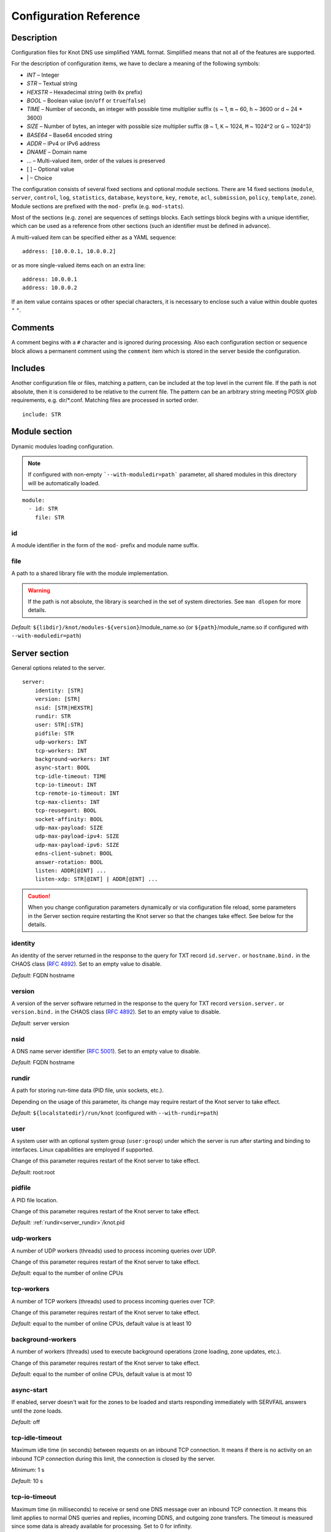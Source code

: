 .. highlight:: none
.. _Configuration Reference:

***********************
Configuration Reference
***********************

.. _Description:

Description
===========

Configuration files for Knot DNS use simplified YAML format. Simplified means
that not all of the features are supported.

For the description of configuration items, we have to declare a meaning of
the following symbols:

- *INT* – Integer
- *STR* – Textual string
- *HEXSTR* – Hexadecimal string (with ``0x`` prefix)
- *BOOL* – Boolean value (``on``/``off`` or ``true``/``false``)
- *TIME* – Number of seconds, an integer with possible time multiplier suffix
  (``s`` ~ 1, ``m`` ~ 60, ``h`` ~ 3600 or ``d`` ~ 24 * 3600)
- *SIZE* – Number of bytes, an integer with possible size multiplier suffix
  (``B`` ~ 1, ``K`` ~ 1024, ``M`` ~ 1024^2 or ``G`` ~ 1024^3)
- *BASE64* – Base64 encoded string
- *ADDR* – IPv4 or IPv6 address
- *DNAME* – Domain name
- ... – Multi-valued item, order of the values is preserved
- [ ] – Optional value
- \| – Choice

The configuration consists of several fixed sections and optional module
sections. There are 14 fixed sections (``module``, ``server``, ``control``,
``log``, ``statistics``, ``database``, ``keystore``, ``key``, ``remote``,
``acl``, ``submission``, ``policy``, ``template``, ``zone``).
Module sections are prefixed with the ``mod-`` prefix (e.g. ``mod-stats``).

Most of the sections (e.g. ``zone``) are sequences of settings blocks. Each
settings block begins with a unique identifier, which can be used as a reference
from other sections (such an identifier must be defined in advance).

A multi-valued item can be specified either as a YAML sequence::

 address: [10.0.0.1, 10.0.0.2]

or as more single-valued items each on an extra line::

 address: 10.0.0.1
 address: 10.0.0.2

If an item value contains spaces or other special characters, it is necessary
to enclose such a value within double quotes ``"`` ``"``.

.. _Comments:

Comments
========

A comment begins with a ``#`` character and is ignored during processing.
Also each configuration section or sequence block allows a permanent
comment using the ``comment`` item which is stored in the server beside the
configuration.

.. _Includes:

Includes
========

Another configuration file or files, matching a pattern, can be included at
the top level in the current file. If the path is not absolute, then it
is considered to be relative to the current file. The pattern can be
an arbitrary string meeting POSIX *glob* requirements, e.g. dir/\*.conf.
Matching files are processed in sorted order.

::

 include: STR

.. _Module section:

Module section
==============

Dynamic modules loading configuration.

.. NOTE::
   If configured with non-empty ```--with-moduledir=path``` parameter, all
   shared modules in this directory will be automatically loaded.

::

 module:
   - id: STR
     file: STR

.. _module_id:

id
--

A module identifier in the form of the ``mod-`` prefix and module name suffix.

.. _module_file:

file
----

A path to a shared library file with the module implementation.

.. WARNING::
   If the path is not absolute, the library is searched in the set of
   system directories. See ``man dlopen`` for more details.

*Default:* ``${libdir}/knot/modules-${version}``/module_name.so
(or ``${path}``/module_name.so if configured with ``--with-moduledir=path``)

.. _Server section:

Server section
==============

General options related to the server.

::

 server:
     identity: [STR]
     version: [STR]
     nsid: [STR|HEXSTR]
     rundir: STR
     user: STR[:STR]
     pidfile: STR
     udp-workers: INT
     tcp-workers: INT
     background-workers: INT
     async-start: BOOL
     tcp-idle-timeout: TIME
     tcp-io-timeout: INT
     tcp-remote-io-timeout: INT
     tcp-max-clients: INT
     tcp-reuseport: BOOL
     socket-affinity: BOOL
     udp-max-payload: SIZE
     udp-max-payload-ipv4: SIZE
     udp-max-payload-ipv6: SIZE
     edns-client-subnet: BOOL
     answer-rotation: BOOL
     listen: ADDR[@INT] ...
     listen-xdp: STR[@INT] | ADDR[@INT] ...

.. CAUTION::
   When you change configuration parameters dynamically or via configuration file
   reload, some parameters in the Server section require restarting the Knot server
   so that the changes take effect. See below for the details.

.. _server_identity:

identity
--------

An identity of the server returned in the response to the query for TXT
record ``id.server.`` or ``hostname.bind.`` in the CHAOS class (:rfc:`4892`).
Set to an empty value to disable.

*Default:* FQDN hostname

.. _server_version:

version
-------

A version of the server software returned in the response to the query
for TXT record ``version.server.`` or ``version.bind.`` in the CHAOS
class (:rfc:`4892`). Set to an empty value to disable.

*Default:* server version

.. _server_nsid:

nsid
----

A DNS name server identifier (:rfc:`5001`). Set to an empty value to disable.

*Default:* FQDN hostname

.. _server_rundir:

rundir
------

A path for storing run-time data (PID file, unix sockets, etc.).

Depending on the usage of this parameter, its change may require restart of the Knot
server to take effect.

*Default:* ``${localstatedir}/run/knot`` (configured with ``--with-rundir=path``)

.. _server_user:

user
----

A system user with an optional system group (``user:group``) under which the
server is run after starting and binding to interfaces. Linux capabilities
are employed if supported.

Change of this parameter requires restart of the Knot server to take effect.

*Default:* root:root

.. _server_pidfile:

pidfile
-------

A PID file location.

Change of this parameter requires restart of the Knot server to take effect.

*Default:* :ref:`rundir<server_rundir>`/knot.pid

.. _server_udp-workers:

udp-workers
-----------

A number of UDP workers (threads) used to process incoming queries
over UDP.

Change of this parameter requires restart of the Knot server to take effect.

*Default:* equal to the number of online CPUs

.. _server_tcp-workers:

tcp-workers
-----------

A number of TCP workers (threads) used to process incoming queries
over TCP.

Change of this parameter requires restart of the Knot server to take effect.

*Default:* equal to the number of online CPUs, default value is at least 10

.. _server_background-workers:

background-workers
------------------

A number of workers (threads) used to execute background operations (zone
loading, zone updates, etc.).

Change of this parameter requires restart of the Knot server to take effect.

*Default:* equal to the number of online CPUs, default value is at most 10

.. _server_async-start:

async-start
-----------

If enabled, server doesn't wait for the zones to be loaded and starts
responding immediately with SERVFAIL answers until the zone loads.

*Default:* off

.. _server_tcp-idle-timeout:

tcp-idle-timeout
----------------

Maximum idle time (in seconds) between requests on an inbound TCP connection.
It means if there is no activity on an inbound TCP connection during this limit,
the connection is closed by the server.

*Minimum:* 1 s

*Default:* 10 s

.. _server_tcp-io-timeout:

tcp-io-timeout
--------------

Maximum time (in milliseconds) to receive or send one DNS message over an inbound
TCP connection. It means this limit applies to normal DNS queries and replies,
incoming DDNS, and outgoing zone transfers. The timeout is measured since some
data is already available for processing.
Set to 0 for infinity.

*Default:* 500 ms

.. CAUTION::
   In order to reduce the risk of Slow Loris attacks, it's recommended setting
   this limit as low as possible on public servers.

.. _server_tcp-remote-io-timeout:

tcp-remote-io-timeout
---------------------

Maximum time (in milliseconds) to receive or send one DNS message over an outbound
TCP connection which has already been established to a configured remote server.
It means this limit applies to incoming zone transfers, sending NOTIFY,
DDNS forwarding, and DS check or push. This timeout includes the time needed
for a network round-trip and for a query processing by the remote.
Set to 0 for infinity.

*Default:* 5000 ms

.. _server_tcp-reuseport:

tcp-reuseport
-------------

If enabled, each TCP worker listens on its own socket and the OS kernel
socket load balancing is emloyed using SO_REUSEPORT (or SO_REUSEPORT_LB
on FreeBSD). Due to the lack of one shared socket, the server can offer
higher response rate processing over TCP. However, in the case of
time-consuming requests (e.g. zone transfers of a TLD zone), enabled reuseport
may result in delayed or not being responded client requests. So it is
advisable to use this option on slave servers.

Change of this parameter requires restart of the Knot server to take effect.

*Default:* off

.. _server_socket-affinity:

socket-affinity
---------------

If enabled and if SO_REUSEPORT is available on Linux, bind configured network
sockets with UDP and TCP workers in order to increase the networking performance.
This mode isn't recommended for setups where the number of network card queues
is lower than the number of UDP or TCP workers.

Change of this parameter requires restart of the Knot server to take effect.

*Default:* off

.. _server_tcp-max-clients:

tcp-max-clients
---------------

A maximum number of TCP clients connected in parallel, set this below the file
descriptor limit to avoid resource exhaustion.

.. NOTE::
   It is advisable to adjust the maximum number of open files per process in your
   operating system configuration.

*Default:* one half of the file descriptor limit for the server process

.. _server_udp-max-payload:

udp-max-payload
---------------

Maximum EDNS0 UDP payload size default for both IPv4 and IPv6.

*Default:* 1232

.. _server_udp-max-payload-ipv4:

udp-max-payload-ipv4
--------------------

Maximum EDNS0 UDP payload size for IPv4.

*Default:* 1232

.. _server_udp-max-payload-ipv6:

udp-max-payload-ipv6
--------------------

Maximum EDNS0 UDP payload size for IPv6.

*Default:* 1232

.. _server_edns-client-subnet:

edns-client-subnet
------------------

Enable or disable EDNS Client Subnet support. If enabled, responses to queries
containing the EDNS Client Subnet option
always contain a valid EDNS Client Subnet option according to :rfc:`7871`.

*Default:* off

.. _server_answer-rotation:

answer-rotation
---------------

Enable or disable sorted-rrset rotation in the answer section of normal replies.
The rotation shift is simply determined by a query ID.

*Default:* off

.. _server_listen:

listen
------

One or more IP addresses where the server listens for incoming queries.
Optional port specification (default is 53) can be appended to each address
using ``@`` separator. Use ``0.0.0.0`` for all configured IPv4 addresses or
``::`` for all configured IPv6 addresses. Non-local address binding is
automatically enabled if supported by the operating system.

Change of this parameter requires restart of the Knot server to take effect.

*Default:* not set

.. _server_listen-xdp:

listen-xdp
----------

One or more network device names (e.g. ``ens786f0``) on which the :ref:`Mode XDP`
is enabled. Alternatively, an IP address can be used instead of a device name,
but the server will still listen on all addresses belonging to the same interface!
Optional port specification (default is 53) can be appended to each device name
or address using ``@`` separator.

Change of this parameter requires restart of the Knot server to take effect.

*Default:* not set

.. CAUTION::
   Since XDP workers only process regular DNS traffic over UDP, it is strongly
   recommended to also :ref:`listen <server_listen>` on the addresses which are
   intended to offer the DNS service, at least to fulfil the DNS requirement for
   working TCP.

.. _Control section:

Control section
===============

Configuration of the server control interface.

::

 control:
     listen: STR
     timeout: TIME

.. _control_listen:

listen
------

A UNIX socket path where the server listens for control commands.

*Default:* :ref:`rundir<server_rundir>`/knot.sock

.. _control_timeout:

timeout
-------

Maximum time (in seconds) the control socket operations can take.
Set to 0 for infinity.

*Default:* 5

.. _Logging section:

Logging section
===============

Server can be configured to log to the standard output, standard error
output, syslog (or systemd journal if systemd is enabled) or into an arbitrary
file.

There are 6 logging severity levels:

- ``critical`` – Non-recoverable error resulting in server shutdown.
- ``error`` – Recoverable error, action should be taken.
- ``warning`` – Warning that might require user action.
- ``notice`` – Server notice or hint.
- ``info`` – Informational message.
- ``debug`` – Debug or detailed message.

In the case of a missing log section, ``warning`` or more serious messages
will be logged to both standard error output and syslog. The ``info`` and
``notice`` messages will be logged to standard output.

::

 log:
   - target: stdout | stderr | syslog | STR
     server: critical | error | warning | notice | info | debug
     control: critical | error | warning | notice | info | debug
     zone: critical | error | warning | notice | info | debug
     any: critical | error | warning | notice | info | debug

.. _log_target:

target
------

A logging output.

Possible values:

- ``stdout`` – Standard output.
- ``stderr`` – Standard error output.
- ``syslog`` – Syslog or systemd journal.
- *file\_name* – A specific file.

With ``syslog`` target, syslog service is used. However, if Knot DNS has been compiled
with systemd support and operating system has been booted with systemd, systemd journal
is used for logging instead of syslog.

.. _log_server:

server
------

Minimum severity level for messages related to general operation of the server to be
logged.

*Default:* not set

.. _log_control:

control
-------

Minimum severity level for messages related to server control to be logged.

*Default:* not set

.. _log_zone:

zone
----

Minimum severity level for messages related to zones to be logged.

*Default:* not set

.. _log_any:

any
---

Minimum severity level for all message types to be logged.

*Default:* not set

.. _statistics_section:

Statistics section
==================

Periodic server statistics dumping.

::

  statistics:
      timer: TIME
      file: STR
      append: BOOL

.. _statistics_timer:

timer
-----

A period after which all available statistics metrics will by written to the
:ref:`file<statistics_file>`.

*Default:* not set

.. _statistics_file:

file
----

A file path of statistics output in the YAML format.

*Default:* :ref:`rundir<server_rundir>`/stats.yaml

.. _statistics_append:

append
------

If enabled, the output will be appended to the :ref:`file<statistics_file>`
instead of file replacement.

*Default:* off

.. _Database section:

Database section
================

Configuration of databases for zone contents, DNSSEC metadata, or event timers.

::

 database:
     storage: STR
     journal-db: STR
     journal-db-mode: robust | asynchronous
     journal-db-max-size: SIZE
     kasp-db: STR
     kasp-db-max-size: SIZE
     timer-db: STR
     timer-db-max-size: SIZE
     catalog-db: str
     catalog-db-max-size: SIZE

.. _database_storage:

storage
-------

A data directory for storing journal, KASP, and timer databases.

*Default:* ``${localstatedir}/lib/knot`` (configured with ``--with-storage=path``)

.. _database_journal-db:

journal-db
----------

An explicit specification of the persistent journal database directory.
Non-absolute path (i.e. not starting with ``/``) is relative to
:ref:`storage<database_storage>`.

*Default:* :ref:`storage<database_storage>`/journal

.. _database_journal-db-mode:

journal-db-mode
---------------

Specifies journal LMDB backend configuration, which influences performance
and durability.

Possible values:

- ``robust`` – The journal database disk sychronization ensures database
  durability but is generally slower.
- ``asynchronous`` – The journal database disk synchronization is optimized for
  better performance at the expense of lower database durability in the case of
  a crash. This mode is recommended on slave nodes with many zones.

*Default:* robust

.. _database_journal-db-max-size:

journal-db-max-size
-------------------

The hard limit for the journal database maximum size. There is no cleanup logic
in journal to recover from reaching this limit. Journal simply starts refusing
changes across all zones. Decreasing this value has no effect if it is lower
than the actual database file size.

It is recommended to limit :ref:`journal-max-usage<zone_journal-max-usage>`
per-zone instead of :ref:`journal-db-max-size<database_journal-db-max-size>`
in most cases. Please keep this value larger than the sum of all zones'
journal usage limits. See more details regarding
:ref:`journal behaviour<Journal behaviour>`.

.. NOTE::
   This value also influences server's usage of virtual memory.

*Default:* 20 GiB (512 MiB for 32-bit)

.. _database_kasp-db:

kasp-db
-------

An explicit specification of the KASP database directory.
Non-absolute path (i.e. not starting with ``/``) is relative to
:ref:`storage<database_storage>`.

*Default:* :ref:`storage<database_storage>`/keys

.. _database_kasp-db-max-size:

kasp-db-max-size
----------------

The hard limit for the KASP database maximum size.

.. NOTE::
   This value also influences server's usage of virtual memory.

*Default:* 500 MiB

.. _database_timer-db:

timer-db
--------

An explicit specification of the persistent timer database directory.
Non-absolute path (i.e. not starting with ``/``) is relative to
:ref:`storage<database_storage>`.

*Default:* :ref:`storage<database_storage>`/timers

.. _database_timer-db-max-size:

timer-db-max-size
-----------------

The hard limit for the timer database maximum size.

.. NOTE::
   This value also influences server's usage of virtual memory.

*Default:* 100 MiB

.. _database_catalog-db:

catalog-db
----------

An explicit specification of the zone catalog database directory.
Only useful if :ref:`catalog-zones` are enabled.
Non-absolute path (i.e. not starting with ``/``) is relative to
:ref:`storage<database_storage>`.

*Default:* :ref:`storage<database_storage>`/catalog

.. _database_catalog-db-max-size:

catalog-db-max-size
-------------------

The hard limit for the catalog database maximum size.

.. NOTE::
   This value also influences server's usage of virtual memory.

*Default:* 20 GiB (512 MiB for 32-bit)

.. _Keystore section:

Keystore section
================

DNSSEC keystore configuration.

::

 keystore:
   - id: STR
     backend: pem | pkcs11
     config: STR

.. _keystore_id:

id
--

A keystore identifier.


.. _keystore_backend:

backend
-------

A key storage backend type.

Possible values:

- ``pem`` – PEM files.
- ``pkcs11`` – PKCS #11 storage.

*Default:* pem

.. _keystore_config:

config
------

A backend specific configuration. A directory with PEM files (the path can
be specified as a relative path to :ref:`kasp-db<database_kasp-db>`) or
a configuration string for PKCS #11 storage (`<pkcs11-url> <module-path>`).

.. NOTE::
   Example configuration string for PKCS #11::

     "pkcs11:token=knot;pin-value=1234 /usr/lib64/pkcs11/libsofthsm2.so"

*Default:* :ref:`kasp-db<database_kasp-db>`/keys

.. _Key section:

Key section
===========

Shared TSIG keys used to authenticate communication with the server.

::

 key:
   - id: DNAME
     algorithm: hmac-md5 | hmac-sha1 | hmac-sha224 | hmac-sha256 | hmac-sha384 | hmac-sha512
     secret: BASE64

.. _key_id:

id
--

A key name identifier.

.. NOTE::
   This value MUST be exactly the same as the name of the TSIG key on the
   opposite master/slave server(s).

.. _key_algorithm:

algorithm
---------

A TSIG key algorithm. See
`TSIG Algorithm Numbers <https://www.iana.org/assignments/tsig-algorithm-names/tsig-algorithm-names.xhtml>`_.

Possible values:

- ``hmac-md5``
- ``hmac-sha1``
- ``hmac-sha224``
- ``hmac-sha256``
- ``hmac-sha384``
- ``hmac-sha512``

*Default:* not set

.. _key_secret:

secret
------

Shared key secret.

*Default:* not set

.. _Remote section:

Remote section
==============

Definitions of remote servers for outgoing connections (source of a zone
transfer, target for a notification, etc.).

::

 remote:
   - id: STR
     address: ADDR[@INT] ...
     via: ADDR[@INT] ...
     key: key_id
     block-notify-after-transfer: BOOL

.. _remote_id:

id
--

A remote identifier.

.. _remote_address:

address
-------

An ordered list of destination IP addresses which are used for communication
with the remote server. The addresses are tried in sequence until the
remote is reached. Optional destination port (default is 53)
can be appended to the address using ``@`` separator.

*Default:* not set

.. NOTE::
   If the remote is contacted and it refuses to perform requested action,
   no more addresses will be tried for this remote.

.. _remote_via:

via
---

An ordered list of source IP addresses. The first address with the same family
as the destination address is used. Optional source port (default is random)
can be appended to the address using ``@`` separator.

*Default:* not set

.. _remote_key:

key
---

A :ref:`reference<key_id>` to the TSIG key which is used to authenticate
the communication with the remote server.

*Default:* not set

.. _remote_block-notify-after-transfer:

block-notify-after-transfer
---------------------------

When incoming AXFR/IXFR from this remote (as a master), suppress sending
NOTIFY messages to all configured slaves.

*Default:* off

.. _ACL section:

ACL section
===========

Access control list rule definitions. The ACLs are used to match incoming
connections to allow or deny requested operation (zone transfer request, DDNS
update, etc.).

::

 acl:
   - id: STR
     address: ADDR[/INT] | ADDR-ADDR ...
     key: key_id ...
     remote: remote_id ...
     action: notify | transfer | update ...
     deny: BOOL
     update-type: STR ...
     update-owner: key | zone | name
     update-owner-match: sub-or-equal | equal | sub
     update-owner-name: STR ...

.. _acl_id:

id
--

An ACL rule identifier.

.. _acl_address:

address
-------

An ordered list of IP addresses, network subnets, or network ranges. The query's
source address must match one of them. Empty value means that address match is not
required.

*Default:* not set

.. _acl_key:

key
---

An ordered list of :ref:`reference<key_id>`\ s to TSIG keys. The query must
match one of them. Empty value means that transaction authentication is not used.

*Default:* not set

.. _acl_remote:

remote
------

An ordered list of :ref:`references<remote_id>` to remotes. The query must
match one of the remotes. Specifically, one of the remote's addresses and remote's
TSIG key if configured must match.

.. NOTE::
   This option cannot be specified along with the :ref:`acl_address` or
   :ref:`acl_key` option at one ACL item.

*Default:* not set

.. _acl_action:

action
------

An ordered list of allowed (or denied) actions.

Possible values:

- ``notify`` – Allow incoming notify.
- ``transfer`` – Allow zone transfer.
- ``update`` – Allow zone updates.

*Default:* not set

.. _acl_deny:

deny
----

If enabled, instead of allowing, deny the specified :ref:`action<acl_action>`,
:ref:`address<acl_address>`, :ref:`key<acl_key>`, or combination if these
items. If no action is specified, deny all actions.

*Default:* off

.. _acl_update_type:

update-type
-----------

A list of allowed types of Resource Records in a zone update. Every record in an update
must match one of the specified types.

*Default:* not set

.. _acl_update_owner:

update-owner
------------

This option restricts possible owners of Resource Records in a zone update by comparing
them to either the :ref:`TSIG key<acl_key>` identity, the current zone name, or to a list of
domain names given by the :ref:`update-owner-name<acl_update_owner_name>` option.
The comparison method is given by the :ref:`update-owner-match<acl_update_owner_match>` option.

Possible values:

- ``key`` — The owner of each updated RR must match the identity of the TSIG key if used.
- ``name`` — The owner of each updated RR must match at least one name in the
  :ref:`update-owner-name<acl_update_owner_name>` list.
- ``zone`` — The owner of each updated RR must match the current zone name.

*Default:* not set

.. _acl_update_owner_match:

update-owner-match
------------------

This option defines how the owners of Resource Records in an update are matched to the domain name(s)
set by the :ref:`update-owner<acl_update_owner>` option.

Possible values:

- ``sub-or-equal`` — The owner of each Resource Record in an update must either be equal to
  or be a subdomain of at least one domain set by :ref:`update-owner<acl_update_owner>`.
- ``equal`` — The owner of each updated RR must be equal to at least one domain set by
  :ref:`update-owner<acl_update_owner>`.
- ``sub`` — The owner of each updated RR must be a subdomain of, but MUST NOT be equal to at least
  one domain set by :ref:`update-owner<acl_update_owner>`.

*Default:* sub-or-equal

.. _acl_update_owner_name:

update-owner-name
-----------------

A list of allowed owners of RRs in a zone update used with :ref:`update-owner<acl_update_owner>`
set to ``name``. Every listed owner name which is not FQDN (i.e. it doesn't end
in a dot) is considered as if it was appended with the target zone name.
Such a relative owner name specification allows better ACL rule reusability across
multiple zones.

*Default:* not set

.. _Submission section:

Submission section
==================

Parameters of KSK submission checks.

::

 submission:
   - id: STR
     parent: remote_id ...
     check-interval: TIME
     timeout: TIME

.. _submission_id:

id
--

A submission identifier.

.. _submission_parent:

parent
------

A list of :ref:`references<remote_id>` to parent's DNS servers to be checked for
presence of corresponding DS records in the case of KSK submission. All of them must
have a corresponding DS for the rollover to continue. If none is specified, the
rollover must be pushed forward manually.

*Default:* not set

.. TIP::
   A DNSSEC-validating resolver can be set as a parent.

.. _submission_check-interval:

check-interval
--------------

Interval for periodic checks of DS presence on parent's DNS servers, in the
case of the KSK submission.

*Default:* 1 hour

.. _submission_timeout:

timeout
-------

After this time period (in seconds) the KSK submission is automatically considered
successful, even if all the checks were negative or no parents are configured.
Set to 0 for infinity.

*Default:* 0

.. _Policy section:

Policy section
==============

DNSSEC policy configuration.

::

 policy:
   - id: STR
     keystore: STR
     manual: BOOL
     single-type-signing: BOOL
     algorithm: rsasha1 | rsasha1-nsec3-sha1 | rsasha256 | rsasha512 | ecdsap256sha256 | ecdsap384sha384 | ed25519 | ed448
     ksk-size: SIZE
     zsk-size: SIZE
     ksk-shared: BOOL
     dnskey-ttl: TIME
     zone-max-ttl: TIME
     ksk-lifetime: TIME
     zsk-lifetime: TIME
     propagation-delay: TIME
     rrsig-lifetime: TIME
     rrsig-refresh: TIME
     rrsig-pre-refresh: TIME
     reproducible-signing: BOOL
     nsec3: BOOL
     nsec3-iterations: INT
     nsec3-opt-out: BOOL
     nsec3-salt-length: INT
     nsec3-salt-lifetime: TIME
     signing-threads: INT
     ksk-submission: submission_id
     ds-push: remote_id
     cds-cdnskey-publish: none | delete-dnssec | rollover | always | double-ds
     offline-ksk: BOOL

.. _policy_id:

id
--

A policy identifier.

.. _policy_keystore:

keystore
--------

A :ref:`reference<keystore_id>` to a keystore holding private key material
for zones.

*Default:* an imaginary keystore with all default values

.. NOTE::
   A configured keystore called "default" won't be used unless explicitly referenced.

.. _policy_manual:

manual
------

If enabled, automatic key management is not used.

*Default:* off

.. _policy_single-type-signing:

single-type-signing
-------------------

If enabled, Single-Type Signing Scheme is used in the automatic key management
mode.

*Default:* off (:ref:`module onlinesign<mod-onlinesign>` has default on)

.. _policy_algorithm:

algorithm
---------

An algorithm of signing keys and issued signatures. See
`DNSSEC Algorithm Numbers <https://www.iana.org/assignments/dns-sec-alg-numbers/dns-sec-alg-numbers.xhtml#dns-sec-alg-numbers-1>`_.

Possible values:

- ``rsasha1``
- ``rsasha1-nsec3-sha1``
- ``rsasha256``
- ``rsasha512``
- ``ecdsap256sha256``
- ``ecdsap384sha384``
- ``ed25519``
- ``ed448``

.. NOTE::
   Ed25519 algorithm is only available if compiled with GnuTLS 3.6.0+.

   Ed448 algorithm is only available if compiled with GnuTLS 3.6.12+ and Nettle 3.6+.

*Default:* ecdsap256sha256

.. _policy_ksk-size:

ksk-size
--------

A length of newly generated :abbr:`KSK (Key Signing Key)` or
:abbr:`CSK (Combined Signing Key)` keys.

*Default:* 2048 (rsa*), 256 (ecdsap256), 384 (ecdsap384), 256 (ed25519), 456 (ed448)

.. _policy_zsk-size:

zsk-size
--------

A length of newly generated :abbr:`ZSK (Zone Signing Key)` keys.

*Default:* see default for :ref:`ksk-size<policy_ksk-size>`

.. _policy_ksk-shared:

ksk-shared
----------

If enabled, all zones with this policy assigned will share one KSK.

*Default:* off

.. _policy_dnskey-ttl:

dnskey-ttl
----------

A TTL value for DNSKEY records added into zone apex.

.. NOTE::
   Has infuence over ZSK key lifetime.

.. WARNING::
   Ensure all DNSKEYs with updated TTL are propagated before any subsequent
   DNSKEY rollover starts.

*Default:* zone SOA TTL

.. _policy_zone-max-ttl:

zone-max-ttl
------------

Declare (override) maximal TTL value among all the records in zone.

.. NOTE::
   It's generally recommended to override the maximal TTL computation by setting this
   explicitly whenever possible. It's required for :ref:`DNSSEC Offline KSK` and
   really reasonable when records are generated dynamically
   (e.g. by a :ref:`module<mod-synthrecord>`).

*Default:* computed after zone is loaded

.. _policy_ksk-lifetime:

ksk-lifetime
------------

A period between KSK activation and the next rollover initiation.

.. NOTE::
   KSK key lifetime is also infuenced by propagation-delay, dnskey-ttl,
   and KSK submission delay.

   Zero (aka infinity) value causes no KSK rollover as a result.

   This applies for CSK lifetime if single-type-signing is enabled.

*Default:* 0

.. _policy_zsk-lifetime:

zsk-lifetime
------------

A period between ZSK activation and the next rollover initiation.

.. NOTE::
   More exactly, this period is measured since a ZSK is activated,
   and after this, a new ZSK is generated to replace it within
   following roll-over.

   ZSK key lifetime is also infuenced by propagation-delay and dnskey-ttl

   Zero (aka infinity) value causes no ZSK rollover as a result.

*Default:* 30 days

.. _policy_propagation-delay:

propagation-delay
-----------------

An extra delay added for each key rollover step. This value should be high
enough to cover propagation of data from the master server to all slaves.

.. NOTE::
   Has infuence over ZSK key lifetime.

*Default:* 1 hour

.. _policy_rrsig-lifetime:

rrsig-lifetime
--------------

A validity period of newly issued signatures.

.. NOTE::
   The RRSIG's signature inception time is set to 90 minutes in the past. This
   time period is not counted to the signature lifetime.

*Default:* 14 days

.. _policy_rrsig-refresh:

rrsig-refresh
-------------

A period how long at least before a signature expiration the signature will be refreshed,
in order to prevent expired RRSIGs on slaves or resolvers' caches.

*Default:* 7 days

.. _policy_rrsig-pre-refresh:

rrsig-pre-refresh
-----------------

A period how long at most before a signature refresh time the signature might be refreshed,
in order to refresh RRSIGs in bigger batches on a frequently updated zone
(avoid re-sign event too often).

*Default:* 1 hour

.. _policy_reproducible-signing:

reproducible-signing
--------------------

For ECDSA algorithms, generate RRSIG signatures deterministically (:rfc:`6979`).
Besides better theoretical cryptographic security, this mode allows significant
speed-up of loading signed (by the same method) zones. However, the zone signing
is a bit slower.

*Default:* off

.. _policy_nsec3:

nsec3
-----

Specifies if NSEC3 will be used instead of NSEC.

*Default:* off

.. _policy_nsec3-iterations:

nsec3-iterations
----------------

A number of additional times the hashing is performed.

*Default:* 5

.. _policy_nsec3-opt-out:

nsec3-opt-out
-------------

If set, NSEC3 records won't be created for insecure delegations.
This speeds up the zone signing and reduces overall zone size.

.. WARNING::
  NSEC3 with the Opt-Out bit set no longer works as a proof of non-existence
  in this zone.

*Default:* off

.. _policy_nsec3-salt-length:

nsec3-salt-length
-----------------

A length of a salt field in octets, which is appended to the original owner
name before hashing.

*Default:* 8

.. _policy_nsec3-salt-lifetime:

nsec3-salt-lifetime
-------------------

A validity period of newly issued salt field.

Zero value means infinity.

*Default:* 30 days

.. _policy_signing-threads:

signing-threads
---------------

When signing zone or update, use this number of threads for parallel signing.

Those are extra threads independent of :ref:`Background workers<server_background-workers>`.

.. NOTE::
   Some steps of the DNSSEC signing operation are not parallelized.

*Default:* 1 (no extra threads)

.. _policy_ksk-submission-check:

ksk-submission
--------------

A reference to :ref:`submission<submission_id>` section holding parameters of
KSK submission checks.

*Default:* not set

.. _policy_ds-push:

ds-push
-------

An optional :ref:`reference<remote_id>` to authoritative DNS server of the
parent's zone. The remote server must be configured to accept DS record
updates via DDNS. Whenever a CDS record in the local zone is changed, the
corresponding DS record is sent as a dynamic update (DDNS) to the parent
DNS server. All previous DS records are deleted within the DDNS message.
It's possible to manage both child and parent zones by the same Knot DNS server.

.. NOTE::
   This feature requires :ref:`cds-cdnskey-publish<policy_cds-cdnskey-publish>`
   not to be set to ``none``.

.. NOTE::
   Module :ref:`Onlinesign<mod-onlinesign>` doesn't support DS push.

*Default:* not set

.. _policy_cds-cdnskey-publish:

cds-cdnskey-publish
-------------------

Controls if and how shall the CDS and CDNSKEY be published in the zone.

Possible values:

- ``none`` – Never publish any CDS or CDNSKEY records in the zone.
- ``delete-dnssec`` – Publish special CDS and CDNSKEY records indicating turning off DNSSEC.
- ``rollover`` – Publish CDS and CDNSKEY records only in the submission phase of KSK rollover.
- ``always`` – Always publish one CDS and one CDNSKEY records for the current KSK.
- ``double-ds`` – Always publish up to two CDS and two CDNSKEY records for ready and/or active KSKs.

.. NOTE::
   If the zone keys are managed manually, the CDS and CDNSKEY rrsets may contain
   more records depending on the keys available.

*Default:* rollover

.. _policy_offline-ksk:

offline-ksk
-----------

Specifies if :ref:`Offline KSK <DNSSEC Offline KSK>` feature is enabled.

*Default:* off

.. _Template section:

Template section
================

A template is shareable zone settings, which can simplify configuration by
reducing duplicates. A special default template (with the *default* identifier)
can be used for global zone configuration or as an implicit configuration
if a zone doesn't have another template specified.

::

 template:
   - id: STR
     global-module: STR/STR ...
     # All zone options (excluding 'template' item)

.. _template_id:

id
--

A template identifier.

.. _template_global-module:

global-module
-------------

An ordered list of references to query modules in the form of *module_name* or
*module_name/module_id*. These modules apply to all queries.

.. NOTE::
   This option is only available in the *default* template.

*Default:* not set

.. _Zone section:

Zone section
============

Definition of zones served by the server.

::

 zone:
   - domain: DNAME
     template: template_id
     storage: STR
     file: STR
     master: remote_id ...
     ddns-master: remote_id
     notify: remote_id ...
     acl: acl_id ...
     semantic-checks: BOOL
     zonefile-sync: TIME
     zonefile-load: none | difference | difference-no-serial | whole
     journal-content: none | changes | all
     journal-max-usage: SIZE
     journal-max-depth: INT
     zone-max-size : SIZE
     adjust-threads: INT
     dnssec-signing: BOOL
     dnssec-validation: BOOL
     dnssec-policy: STR
     serial-policy: increment | unixtime | dateserial
     refresh-min-interval: TIME
     refresh-max-interval: TIME
     catalog-role: none | interpret
     catalog-template: template_id
     catalog-zone: DNAME
     module: STR/STR ...

.. _zone_domain:

domain
------

A zone name identifier.

.. _zone_template:

template
--------

A :ref:`reference<template_id>` to a configuration template.

*Default:* not set or *default* (if the template exists)

.. _zone_storage:

storage
-------

A data directory for storing zone files.

*Default:* ``${localstatedir}/lib/knot`` (configured with ``--with-storage=path``)

.. _zone_file:

file
----

A path to the zone file. Non-absolute path (i.e. not starting with ``/``) is
relative to :ref:`storage<zone_storage>`.
It is also possible to use the following formatters:

- ``%c[``\ *N*\ ``]`` or ``%c[``\ *N*\ ``-``\ *M*\ ``]`` – Means the *N*\ th
  character or a sequence of characters beginning from the *N*\ th and ending
  with the *M*\ th character of the textual zone name (see ``%s``). The
  indexes are counted from 0 from the left. All dots (including the terminal
  one) are considered. If the character is not available, the formatter has no effect.
- ``%l[``\ *N*\ ``]`` – Means the *N*\ th label of the textual zone name
  (see ``%s``). The index is counted from 0 from the right (0 ~ TLD).
  If the label is not available, the formatter has no effect.
- ``%s`` – Means the current zone name in the textual representation.
  The zone name doesn't include the terminating dot (the result for the root
  zone is the empty string!).
- ``%%`` – Means the ``%`` character.

.. WARNING::
  Beware of special characters which are escaped or encoded in the \\DDD form
  where DDD is corresponding decimal ASCII code.

*Default:* :ref:`storage<zone_storage>`/``%s``\ .zone

.. _zone_master:

master
------

An ordered list of :ref:`references<remote_id>` to zone master servers.

*Default:* not set

.. _zone_ddns-master:

ddns-master
-----------

A :ref:`reference<remote_id>` to zone primary master server.
If not specified, the first :ref:`master<zone_master>` server is used.

*Default:* not set

.. _zone_notify:

notify
------

An ordered list of :ref:`references<remote_id>` to remotes to which notify
message is sent if the zone changes.

*Default:* not set

.. _zone_acl:

acl
---

An ordered list of :ref:`references<acl_id>` to ACL rules which can allow
or disallow zone transfers, updates or incoming notifies.

*Default:* not set

.. _zone_semantic-checks:

semantic-checks
---------------

If enabled, extra zone semantic checks are turned on.

Several checks are enabled by default and cannot be turned off. An error in
mandatory checks causes zone not to be loaded. An error in extra checks is
logged only.

Mandatory checks:

- SOA record missing in the zone (:rfc:`1034`)
- An extra record together with CNAME record except for RRSIG and DS (:rfc:`1034`)
- Multiple CNAME record with the same owner
- DNAME record having a record under it (:rfc:`2672`)

Extra checks:

- Missing NS record at the zone apex
- Missing glue A or AAAA record
- Invalid DNSKEY, DS, or NSEC3PARAM record
- CDS or CDNSKEY inconsistency
- Missing, invalid, or unverifiable RRSIG record
- Invalid NSEC(3) record
- Broken or non-cyclic NSEC(3) chain

*Default:* off

.. _zone_zonefile-sync:

zonefile-sync
-------------

The time after which the current zone in memory will be synced with a zone file
on the disk (see :ref:`file<zone_file>`). The server will serve the latest
zone even after a restart using zone journal, but the zone file on the disk will
only be synced after ``zonefile-sync`` time has expired (or after manual zone
flush). This is applicable when the zone is updated via IXFR, DDNS or automatic
DNSSEC signing. In order to completely disable automatic zone file synchronization,
set the value to -1. In that case, it is still possible to force a manual zone flush
using the ``-f`` option.

.. NOTE::
   If you are serving large zones with frequent updates where
   the immediate sync with a zone file is not desirable, increase the value.

*Default:* 0 (immediate)

.. _zone_zonefile-load:

zonefile-load
-------------

Selects how the zone file contents are applied during zone load.

Possible values:

- ``none`` – The zone file is not used at all.
- ``difference`` – If the zone contents are already available during server start or reload,
  the difference is computed between them and the contents of the zone file. This difference
  is then checked for semantic errors and
  applied to the current zone contents.
- ``difference-no-serial`` – Same as ``difference``, but the SOA serial in the zone file is
  ignored, the server takes care of incrementing the serial automatically.
- ``whole`` – Zone contents are loaded from the zone file.

When ``difference`` is configured and there are no zone contents yet (cold start of Knot
and no zone contents in journal), it behaves the same way like ``whole``.

*Default:* whole

.. _zone_journal-content:

journal-content
---------------

Selects how the journal shall be used to store zone and its changes.

Possible values:

- ``none`` – The journal is not used at all.
- ``changes`` – Zone changes history is stored in journal.
- ``all`` – Zone contents and history is stored in journal.

*Default:* changes

.. _zone_journal-max-usage:

journal-max-usage
-----------------

Policy how much space in journal DB will the zone's journal occupy.

.. NOTE::
   Journal DB may grow far above the sum of journal-max-usage across
   all zones, because of DB free space fragmentation.

*Default:* 100 MiB

.. _zone_journal-max-depth:

journal-max-depth
-----------------

Maximum history length of journal.

*Minimum:* 2

*Default:* 2^64

.. _zone_zone-max-size:

zone-max-size
-------------

Maximum size of the zone. The size is measured as size of the zone records
in wire format without compression. The limit is enforced for incoming zone
transfers and dynamic updates.

For incremental transfers (IXFR), the effective limit for the total size of
the records in the transfer is twice the configured value. However the final
size of the zone must satisfy the configured value.

*Default:* 2^64

.. _zone_adjust-threads:

adjust-threads
--------------

Parallelize internal zone adjusting procedures. This is useful with huge
zones with NSEC3. Speedup observable at server startup and while processing
NSEC3 re-salt.

*Default:* 1

.. _zone_dnssec-signing:

dnssec-signing
--------------

If enabled, automatic DNSSEC signing for the zone is turned on.

*Default:* off

.. _zone_dnssec-validation:

dnssec-validation
-----------------

If enabled, the zone contents are validated for being correctly signed
(including NSEC/NSEC3 chain) with DNSSEC signatures every time the zone
is loaded or changed (including AXFR/IXFR).

When the validation fails, the zone being loaded or update being applied
is cancelled with an error, and either none or previous zone state is published.

List of DNSSEC checks:

- Every zone RRSet is correctly signed by at least one present DNSKEY.
- DNSKEY RRSet is signed by KSK.
- NSEC(3) RR exists for each name (unless opt-out) with correct bitmap.
- Every NSEC(3) RR is linked to the lexicographically next one.

The validation is not affected by :ref:`zone_dnssec-policy` configuration,
except for :ref:`policy_signing-threads` option, which specifies the number
of threads for parallel validation.

.. NOTE::

   Redundant or garbage NSEC3 records are ignored.

   This mode is not compatible with :ref:`zone_dnssec-signing`.

.. _zone_dnssec-policy:

dnssec-policy
-------------

A :ref:`reference<policy_id>` to DNSSEC signing policy.

*Default:* an imaginary policy with all default values

.. NOTE::
   A configured policy called "default" won't be used unless explicitly referenced.

.. _zone_serial-policy:

serial-policy
-------------

Specifies how the zone serial is updated after a dynamic update or
automatic DNSSEC signing. If the serial is changed by the dynamic update,
no change is made.

Possible values:

- ``increment`` – The serial is incremented according to serial number arithmetic.
- ``unixtime`` – The serial is set to the current unix time.
- ``dateserial`` – The 10-digit serial (YYYYMMDDnn) is incremented, the first
  8 digits match the current iso-date.

.. NOTE::
   In case of ``unixtime``, if the resulting serial is lower or equal than current zone
   (this happens e.g. in case of migrating from other policy or frequent updates)
   the serial is incremented instead.

   Use dateserial only if you expect less than 100 updates per day per zone.

*Default:* increment

.. _zone_refresh-min-interval:

refresh-min-interval
--------------------

Forced minimum zone refresh interval to avoid flooding master.

*Default:* 2

.. _zone_refresh-max-interval:

refresh-max-interval
--------------------

Forced maximum zone refresh interval.

*Default:* not set

.. _zone_catalog-role:

catalog-role
------------

Trigger zone catalog feature. Possible values:

- ``none`` – Not a catalog zone.
- ``interpret`` – A catalog zone which is loaded from a zone file or XFR,
  and member zones shall be configured based on its contents.
- ``generate`` – A catalog zone whose contents are generated according to
  assigned member zones.
- ``member`` – A member zone that is assigned to one generated catalog zone.

*Default:* none

.. _zone_catalog-template:

catalog-template
----------------

For the catalog-member zones, the specified configuration template will be applied.

.. NOTE::
   This option must be set if and only if :ref:`zone_catalog-role` is *interpret*.

*Default:* not set

.. _zone_catalog-zone:

catalog-zone
------------

Assign this member zone to specified generated catalog zone.

.. NOTE::
   This option must be set if and only if :ref:`zone_catalog-role` is *member*.

   The referenced catalog zone must exist and have :ref:`zone_catalog-role` set to *generate*.

*Default:* not set

.. _zone_module:

module
------

An ordered list of references to query modules in the form of *module_name* or
*module_name/module_id*. These modules apply only to the current zone queries.

*Default:* not set
